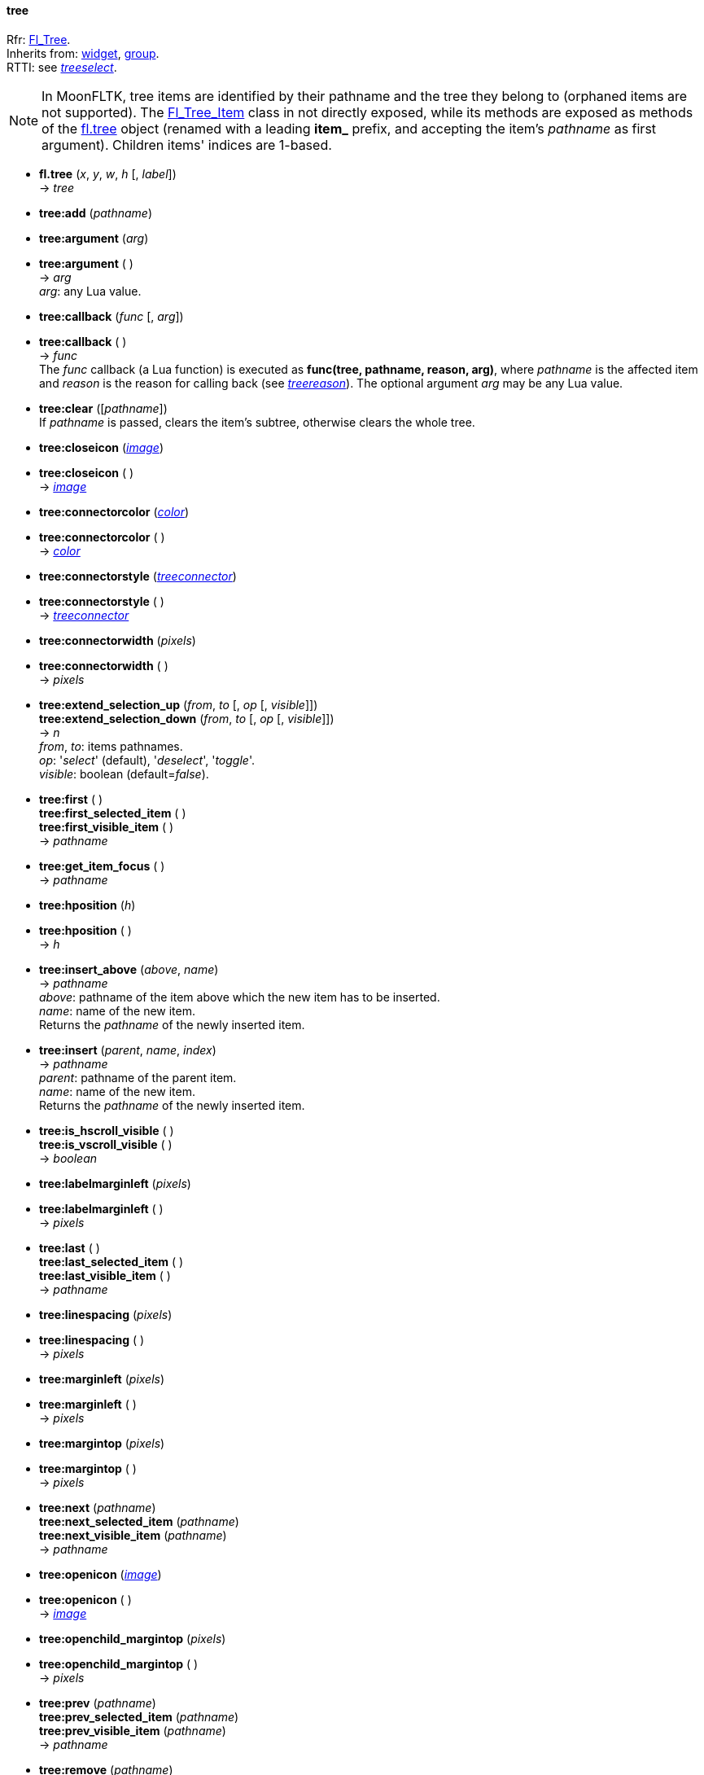 
[[tree]]
==== tree

[small]#Rfr: link:++http://www.fltk.org/doc-1.3/classFl__Tree.html++[Fl_Tree]. +
Inherits from: <<widget, widget>>, <<group, group>>. +
RTTI: see <<treeselect, _treeselect_>>.#

NOTE: In MoonFLTK, tree items are identified by their pathname and the tree they
belong to (orphaned items are not supported).
The link:++http://www.fltk.org/doc-1.3/classFl__Tree__Item.html++[Fl_Tree_Item] class
in not directly exposed, while its methods are exposed as methods of the <<tree, fl.tree>>
object (renamed with a leading *item_* prefix, and accepting the item's _pathname_
as first argument). Children items' indices are 1-based.

* *fl.tree* (_x_, _y_, _w_, _h_ [, _label_]) +
-> _tree_

* *tree:add* (_pathname_)

* *tree:argument* (_arg_) +
* *tree:argument* ( ) +
-> _arg_ +
[small]#_arg_: any Lua value.#

* *tree:callback* (_func_ [, _arg_]) +
* *tree:callback* ( ) +
-> _func_ +
[small]#The _func_ callback (a Lua function) is executed as *func(tree, pathname, reason, arg)*,
where _pathname_ is the affected item and _reason_ is the reason for calling back
(see <<treereason, _treereason_>>). The optional argument _arg_ may be any Lua value.#

* *tree:clear* ([_pathname_]) +
[small]#If _pathname_ is passed, clears the item's subtree, otherwise clears the whole tree.#

* *tree:closeicon* (<<image, _image_>>) +
* *tree:closeicon* ( ) +
-> <<image, _image_>>

* *tree:connectorcolor* (<<color, _color_>>) +
* *tree:connectorcolor* ( ) +
-> <<color, _color_>>

* *tree:connectorstyle* (<<treeconnector, _treeconnector_>>) +
* *tree:connectorstyle* ( ) +
-> <<treeconnector, _treeconnector_>>

* *tree:connectorwidth* (_pixels_) +
* *tree:connectorwidth* ( ) +
-> _pixels_

* *tree:extend_selection_up* (_from_, _to_ [, _op_ [, _visible_]]) +
*tree:extend_selection_down* (_from_, _to_ [, _op_ [, _visible_]]) +
-> _n_ +
[small]#_from_, _to_: items pathnames. +
_op_: '_select_' (default), '_deselect_', '_toggle_'. +
_visible_: boolean (default=_false_).#

* *tree:first* ( ) +
*tree:first_selected_item* ( ) +
*tree:first_visible_item* ( ) +
-> _pathname_

* *tree:get_item_focus* ( ) +
-> _pathname_

* *tree:hposition* (_h_) +
* *tree:hposition* ( ) +
-> _h_

* *tree:insert_above* (_above_, _name_) +
-> _pathname_ +
[small]#_above_: pathname of the item above which the new item has to be inserted. +
_name_: name of the new item. +
Returns the _pathname_ of the newly inserted item.#

* *tree:insert* (_parent_, _name_, _index_) +
-> _pathname_ +
[small]#_parent_: pathname of the parent item. +
_name_: name of the new item. +
Returns the _pathname_ of the newly inserted item.#

* *tree:is_hscroll_visible* ( ) +
*tree:is_vscroll_visible* ( ) +
-> _boolean_

* *tree:labelmarginleft* (_pixels_) +
* *tree:labelmarginleft* ( ) +
-> _pixels_

* *tree:last* ( ) +
*tree:last_selected_item* ( ) +
*tree:last_visible_item* ( ) +
-> _pathname_

* *tree:linespacing* (_pixels_) +
* *tree:linespacing* ( ) +
-> _pixels_

* *tree:marginleft* (_pixels_) +
* *tree:marginleft* ( ) +
-> _pixels_

* *tree:margintop* (_pixels_) +
* *tree:margintop* ( ) +
-> _pixels_

* *tree:next* (_pathname_) +
*tree:next_selected_item* (_pathname_) +
*tree:next_visible_item* (_pathname_) +
-> _pathname_

* *tree:openicon* (<<image, _image_>>) +
* *tree:openicon* ( ) +
-> <<image, _image_>>

* *tree:openchild_margintop* (_pixels_) +
* *tree:openchild_margintop* ( ) +
-> _pixels_

* *tree:prev* (_pathname_) +
*tree:prev_selected_item* (_pathname_) +
*tree:prev_visible_item* (_pathname_) +
-> _pathname_

* *tree:remove* (_pathname_)

* *tree:root_label* (_name_)

* *tree:root* ( ) +
-> _name_

* *tree:scrollbar_size* (_pixels_) +
* *tree:scrollbar_size* ( ) +
-> _pixels_

* *tree:show_item* ([_pathname_ [, _yoffset_]])

* *tree:show_item_bottom* ([_pathname_]) +
*tree:show_item_middle* ([_pathname_]) +
*tree:show_item_top* ([_pathname_])

* *tree:selectbox* (<<boxtype, _boxtype_>>) +
* *tree:selectbox* ( ) +
-> <<boxtype, _boxtype_>>

* *tree:selectmode* (<<treeselect, _treeselect_>>) +
* *tree:selectmode* ( ) +
-> <<treeselect, _treeselect_>>

* *tree:set_item_focus* ([_pathname_])

* *tree:showcollapse* (_boolean_) +
* *tree:showcollapse* ( ) +
-> _boolean_

* *tree:showroot* (_boolean_) +
* *tree:showroot* ( ) +
-> _boolean_

* *tree:show_self* ( )

* *tree:sortorder* (<<treesort, _treesort_>>) +
* *tree:sortorder* ( ) +
-> <<treesort, _treesort_>>

* *tree:usericon* (<<image, _image_>>) +
* *tree:usericon* ( ) +
-> <<image, _image_>>

* *tree:usericon_marginleft* (_pixels_) +
* *tree:usericon_marginleft* ( ) +
-> _pixels_

* *tree:vposition* (_v_) +
* *tree:vposition* ( ) +
-> _v_

* *tree:item_activate* (_pathname_)

* *tree:item_child* (_pathname_, _index_) +
-> _pathname_ 

* *tree:item_children* (_pathname_) +
-> _n_

* *tree:item_close* (_pathname_ [, _docallback_]) +
-> _boolean_

* *tree:item_deactivate* (_pathname_)

* *tree:item_depth* (_pathname_) +
-> _n_

* *tree:item_deselect* ([_pathname_ [, _docallback_]]) +
*tree:item_deselect_all* ([_pathname_ [, _docallback_]]) +
-> _boolean_

* *tree:item_display* ([_pathname_])

* *tree:item_displayed* ([_pathname_]) +
-> _boolean_

* *tree:item_find_child* (_pathname_, _name_) +
-> _index_ +
[small]#Returns _nil_ if the item _pathname_ has no child named _name_, otherwise
returns its index (1-based).#

* *tree:item_h* (_pathname_) +
-> _h_

* *tree:item_has_children* (_pathname_) +
*tree:item_is_active* (_pathname_) +
*tree:item_is_activated* (_pathname_) +
*tree:item_is_close* (_pathname_) +
*tree:item_is_open* (_pathname_) +
*tree:item_is_root* (_pathname_) +
*tree:item_is_selected* (_pathname_) +
*tree:item_is_visible* (_pathname_) +
-> _boolean_

* *tree:item_label* (_pathname_, _label_) +
* *tree:item_label* (_pathname_) +
-> _label_

* *tree:item_label_h* (_pathname_) +
-> _h_

* *tree:item_label_w* (_pathname_) +
-> _w_

* *tree:item_label_x* (_pathname_) +
-> _x_

* *tree:item_label_y* (_pathname_) +
-> _y_

* *tree:item_labelbgcolor* ([_pathname_], <<color, _color_>>) +
* *tree:item_labelbgcolor* ([_pathname_]) +
-> <<color, _color_>> +
[small]#_pathname_=_nil_ to set/get the default color.#

* *tree:item_labelfgcolor* ([_pathname_], <<color, _color_>>) +
* *tree:item_labelfgcolor* ([_pathname_]) +
-> <<color, _color_>> +
[small]#_pathname_=_nil_ to set/get the default color.#

* *tree:item_labelcolor*: alias for *tree:item_labelfgcolor*.

* *tree:item_labelfont* ([_pathname_], <<font, _font_>>) +
* *tree:item_labelfont* ([_pathname_]) +
-> <<font, _font_>> +
[small]#_pathname_=_nil_ to set/get the default font.#


* *tree:item_labelsize* ([_pathname_], _fontsize_) +
* *tree:item_labelsize* ([_pathname_]) +
-> _fontsize_ +
[small]#_pathname_=_nil_ to set/get the default font size.#

* *tree:item_open* (_pathname_ [, _docallback_]) +
-> _boolean_

* *tree:item_open_toggle* (_pathname_ [, _docallback_]) +
-> _boolean_

* *tree:item_parent* (_pathname_) +
-> _pathname_

* *tree:item_show_self* (_pathname_ [, _indent_])

* *tree:item_select* ([_pathname_ [, _docallback_]]) +
*tree:item_select_all* ([_pathname_ [, _docallback_]]) +
*tree:item_select_only* ([_pathname_ [, _docallback_]]) +
*tree:item_select_toggle* ([_pathname_ [, _docallback_]]) +
-> _boolean_

* *tree:item_swap_children* (_pathname_, _name1_, _name2_)

* *tree:item_user_data* (_pathname_, _val_) +
*tree:item_user_data* (_pathname_) +
-> _val_ +
[small]#_val_: integer value to associate with the item (may be used to index
a Lua table containing more complex data).#


* *tree:item_usericon* (_pathname_, <<image, _image_>>) +
* *tree:item_usericon* (_pathname_) +
-> <<image, _image_>>

* *tree:item_visible* (_pathname_) +
*tree:item_visible_r* (_pathname_) +
-> _boolean_

* *tree:item_w* (_pathname_) +
-> _w_

* *tree:item_widget* (_pathname_, <<widget, _widget_>>) +
* *tree:item_widget* (_pathname_) +
-> <<widget, _widget_>>

* *tree:item_x* (_pathname_) +
-> _x_

* *tree:item_y* (_pathname_) +
-> _y_


////
* *tree:item_* ([_pathname_])
* *tree:item_* (_pathname_)

* *tree:* ( )

* *tree:* (__) +
* *tree:* ( ) +
-> __

-> _boolean_

boolean
////





